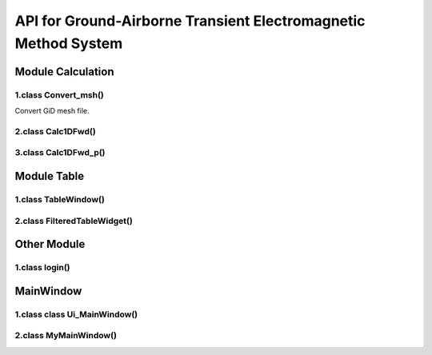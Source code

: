 API for Ground-Airborne Transient Electromagnetic Method System
*****************************************************************

Module Calculation
====================

1.class Convert_msh()
:::::::::::::::::::::::

Convert GiD mesh file.

.. py:function:: def initUI()

    Initialization interface.

    :param initmodel_bt: connect ``def initmodel``
    :type initmodel_bt: QPushButton
    :param mshfile_bt: connect ``def mshfile``
    :type mshfile_bt: QPushButton
    :param mshconvert_bt: connect ``def startconvert``
    :type mshconvert_bt: QPushButton
    :param vbox1: Vertically arranged icons
    :type vbox1: QVBoxLayout
    :param bg1: Radio button rule
    :type bg1: QButtonGroup

.. py:function:: def initmodel()

    Initialization model parameters.

.. py:function:: def mshfile()

    Get the filename from folder tree.

    :return: Absolute path of mesh file
    :rtype: str

.. py:function:: def startconvert()

    Convert GiD mesh file to forward model.

    :param time_para: connect ``def initmodel``
    :type time_para: np.array, ``dtype='i4'`` , ``order='f'``
    :param calc_flag: Convert type
    :type calc_flag: int
    :param calc_lib: GiD2TEM_zn.dll
    :type calc_lib: cdll.library
    :param convert_reply: Completion feedback information
    :type convert_reply: QMessageBox

.. py:function:: def rbclicked()

    Get radio button information

    :return: calc_flag
    :rtype: int

2.class Calc1DFwd()
:::::::::::::::::::::::

.. py:function:: def initData()

    Initialization 1D forward parameters.

    :param nlayer: ``3``
    :type nlayer: ``int``
    :param res: ``[100, 10, 100]``
    :type res: ``dtype='f8', order='f'``
    :param thickness: ``[20, 10]``
    :type thickness: ``dtype='f8', order='f'``
    :param I0: ``1.0``
    :type I0: ``float64``

.. py:function:: def initUI()

    Initialization interface.

.. py:function:: def rbclicked()

    Get radio button information.

    :param filename: ``d`` , Field
    :type filename: 1
    :param filename: ``f`` , Time derivative of the field
    :type filename: 2

.. py:function:: def savedata()

    Save forward data.

    :param filename: Input file name
    :type filename: str

.. py:function:: def calculate()

    1D GA-TEM forward.

    :param calc_lib: GATEM_Fwd1D.dll
    :type calc_lib: cdll.library
    :param calc_lib.GroundAirTEM1DFwd.argtypes: [c_int, POINTER(c_double), POINTER(c_double),
     c_double, c_int, POINTER(c_double), POINTER(c_double), c_double, c_double, c_double, c_char, POINTER(c_double)]
    :type calc_lib.GroundAirTEM1DFwd.argtypes: list
    :param calc_lib.GroundAirTEM1DFwd.restyper: POINTER(c_double)
    :type calc_lib.GroundAirTEM1DFwd.restype: list
    :param calc_reply: ``Finish``
    :type calc_reply: QMessageBox

.. py:function:: def critical()

    Reply information by QMessageBox.

    :param msgBox: Error Message, Retry/Abort/Ignore
    :type msgBox: QMessageBox

.. py:function:: def logplot()

    Plot forward data in loglog axis.

    :param dbdt: dbdt[:,0], dbdt[:,1]
    :type dbdt: ``np.narray``

3.class Calc1DFwd_p()
:::::::::::::::::::::::

Module Table
===============

1.class TableWindow()
:::::::::::::::::::::::

.. py:function:: def getfilename()

    Get the filename of the data to display in table.

.. py:function:: def saveas()

    Save as function API.

.. py:function:: def save()

    Save function API.

2.class FilteredTableWidget()
:::::::::::::::::::::::::::::::

.. py:function:: def slotSelect()

    The SLOT for which data is selected.

.. py:function:: def on_view_horizontalHeader_sectionClicked()

    Set the header for data.

.. py:function:: def menuClose()

    The operation after set the fileter.

.. py:function:: def loadAll(filename)

    Load all the data in the table.

.. py:function:: def Saveas()

    Save as function

.. py:function:: def Save()

    Save function

.. py:function:: def clearFilter()

    Clear the filtered.

.. py:function:: def filterdata()

    Filtered part of data is not displayed.

Other Module
===============

1.class login()
:::::::::::::::::

.. py:function:: def loginInit()

    Initialization login information.

.. py:function:: def showDialog()

    Display current login information.

MainWindow
===============

1.class class Ui_MainWindow()
:::::::::::::::::::::::::::::::

2.class MyMainWindow()
:::::::::::::::::::::::::
